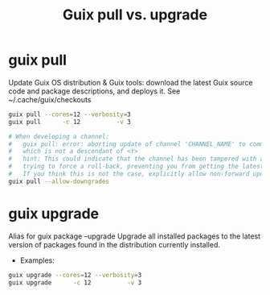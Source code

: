:PROPERTIES:
:ID:       d9606bb1-c629-4474-afeb-d3265932051c
:END:
#+title: Guix pull vs. upgrade

* guix pull
  Update Guix OS distribution & Guix tools: download the latest Guix source code
  and package descriptions, and deploys it.
  See ~/.cache/guix/checkouts
  #+BEGIN_SRC bash :results output
    guix pull --cores=12 --verbosity=3
    guix pull      -c 12          -v 3

    # When developing a channel:
    #   guix pull: error: aborting update of channel 'CHANNEL_NAME' to commit <X>,
    #   which is not a descendant of <Y>
    #   hint: This could indicate that the channel has been tampered with and is
    #   trying to force a roll-back, preventing you from getting the latest updates.
    #   If you think this is not the case, explicitly allow non-forward updates.
    guix pull --allow-downgrades

  #+END_SRC

* guix upgrade
  Alias for guix package --upgrade
  Upgrade all installed packages to the latest version of packages found in the
  distribution currently installed.
  - Examples:
  #+BEGIN_SRC bash :results output
  guix upgrade --cores=12 --verbosity=3
  guix upgrade      -c 12          -v 3
  #+END_SRC
